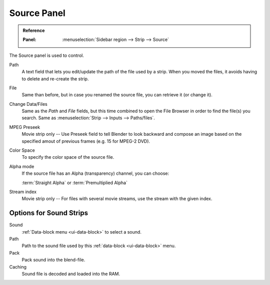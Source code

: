 
************
Source Panel
************

.. admonition:: Reference
   :class: refbox

   :Panel:     :menuselection:`Sidebar region --> Strip --> Source`

.. TODO2.8 to control what?

The Source panel is used to control.

Path
   A text field that lets you edit/update the path of the file used by a strip.
   When you moved the files, it avoids having to delete and re-create the strip.
File
   Same than before, but in case you renamed the source file, you can retrieve it (or change it).
Change Data/Files
   Same as the *Path* and *File* fields, but this time combined to open the File Browser in order to
   find the file(s) you search. Same as :menuselection:`Strip --> Inputs --> Paths/files`.

MPEG Preseek
   Movie strip only -- Use Preseek field to tell Blender to look backward and compose an image
   based on the specified amout of previous frames (e.g. 15 for MPEG-2 DVD).
Color Space
   To specify the color space of the source file.
Alpha mode
   If the source file has an Alpha (transparency) channel, you can choose:

   :term:`Straight Alpha` or :term:`Premultiplied Alpha`
Stream index
   Movie strip only -- For files with several movie streams, use the stream with the given index.


Options for Sound Strips
========================

Sound
   :ref:`Data-block menu <ui-data-block>` to select a sound.
Path
   Path to the sound file used by this :ref:`data-block <ui-data-block>` menu.
Pack
   Pack sound into the blend-file.
Caching
   Sound file is decoded and loaded into the RAM.
